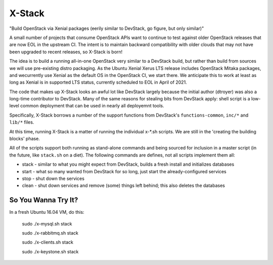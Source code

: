 =======
X-Stack
=======

"Build OpenStack via Xenial packages (eerily similar to DevStack, go figure, but only similar)"

A small number of projects that consume OpenStack APIs want to continue to test against
older OpenStack releases that are now EOL in the upstream CI.  The intent is to maintain
backward compatibility with older clouds that may not have been upgraded to recent
releases, so X-Stack is born!

The idea is to build a running all-in-one OpenStack very similar to a DevStack build,
but rather than build from sources we will use pre-existing distro packaging.  As
the Ubuntu Xenial Xerus LTS release includes OpenStack Mitaka packages, and wecurrently
use Xenial as the default OS in the OpenStack CI, we start there.  We anticipate this to
work at least as long as Xenial is in supported LTS status, currently scheduled to
EOL in April of 2021.

The code that makes up X-Stack looks an awful lot like DevStack largely because the initial
author (dtroyer) was also a long-time contributor to DevStack.  Many of the same reasons
for stealing bits from DevStack apply: shell script is a low-level common deployment
that can be used in nearly all deployemnt tools.

Specifically, X-Stack borrows a number of the support functions from DevStack's
``functions-common``, ``inc/*`` and ``lib/*`` files.

At this time, running X-Stack is a matter of running the individual x-*.sh scripts.
We are still in the 'creating the building blocks' phase.

All of the scripts support both running as stand-alone commands and being sourced for
inclusion in a master script (in the future, like ``stack.sh`` on a diet).  The
following commands are defines, not all scripts implement them all:

* stack - similar to what you might expect from DevStack, builds a fresh install
  and initializes databases
* start - what so many wanted from DevStack for so long, just start the
  already-configured services
* stop - shut down the services
* clean - shut down services and remove (some) things left behind; this also deletes
  the databases

So You Wanna Try It?
====================

In a fresh Ubuntu 16.04 VM, do this:

	sudo ./x-mysql.sh stack

	sudo ./x-rabbitmq.sh stack

	sudo ./x-clients.sh stack

	sudo ./x-keystone.sh stack
